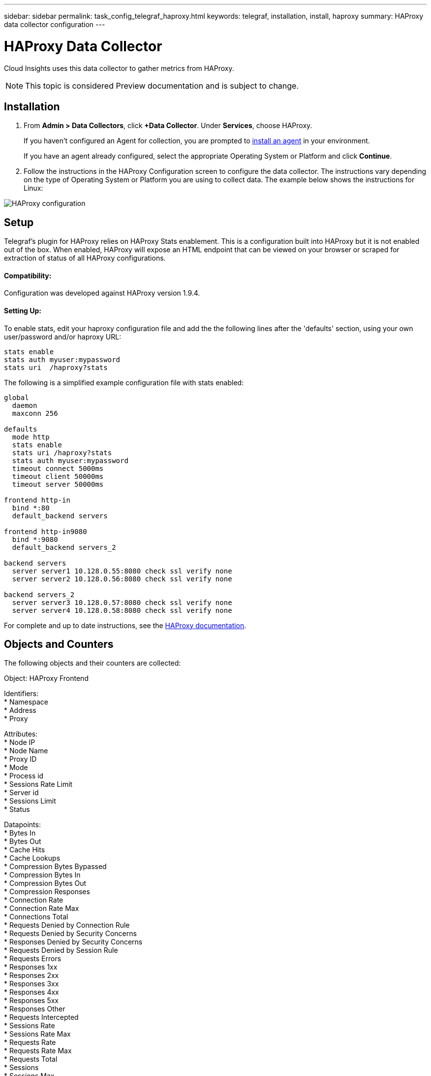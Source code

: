---
sidebar: sidebar
permalink: task_config_telegraf_haproxy.html
keywords: telegraf, installation, install, haproxy
summary: HAProxy data collector configuration
---

= HAProxy Data Collector

:toc: macro
:hardbreaks:
:toclevels: 1
:nofooter:
:icons: font
:linkattrs:
:imagesdir: ./media/

[.lead]
Cloud Insights uses this data collector to gather metrics from HAProxy.

NOTE: This topic is considered Preview documentation and is subject to change.

== Installation

. From *Admin > Data Collectors*, click *+Data Collector*. Under *Services*, choose HAProxy.
+
If you haven't configured an Agent for collection, you are prompted to link:task_config_telegraf_agent.html[install an agent] in your environment.
+
If you have an agent already configured, select the appropriate Operating System or Platform and click *Continue*.

. Follow the instructions in the HAProxy Configuration screen to configure the data collector. The instructions vary depending on the type of Operating System or Platform you are using to collect data. The example below shows the instructions for Linux:

image:HAProxyDCConfigLinux.png[HAProxy configuration]

== Setup

Telegraf's plugin for HAProxy relies on HAProxy Stats enablement. This is a configuration built into HAProxy but it is not enabled out of the box. When enabled, HAProxy will expose an HTML endpoint that can be viewed on your browser or scraped for extraction of status of all HAProxy configurations.

==== Compatibility:
Configuration was developed against HAProxy version 1.9.4.

==== Setting Up:

To enable stats, edit your haproxy configuration file and add the the following lines after the 'defaults' section, using your own user/password and/or haproxy URL:

----
stats enable
stats auth myuser:mypassword
stats uri  /haproxy?stats
----

The following is a simplified example configuration file with stats enabled:

----
global
  daemon
  maxconn 256
 
defaults
  mode http
  stats enable
  stats uri /haproxy?stats
  stats auth myuser:mypassword
  timeout connect 5000ms
  timeout client 50000ms
  timeout server 50000ms
 
frontend http-in
  bind *:80
  default_backend servers
 
frontend http-in9080
  bind *:9080
  default_backend servers_2
 
backend servers
  server server1 10.128.0.55:8080 check ssl verify none
  server server2 10.128.0.56:8080 check ssl verify none
 
backend servers_2  
  server server3 10.128.0.57:8080 check ssl verify none
  server server4 10.128.0.58:8080 check ssl verify none
----

For complete and up to date instructions, see the link:https://cbonte.github.io/haproxy-dconv/1.8/configuration.html#4-stats%20enable[HAProxy documentation].


== Objects and Counters

The following objects and their counters are collected:

Object: HAProxy Frontend

Identifiers: 
  * Namespace
  * Address
  * Proxy

Attributes: 
  * Node IP
  * Node Name
  * Proxy ID
  * Mode
  * Process id
  * Sessions Rate Limit
  * Server id
  * Sessions Limit
  * Status

Datapoints: 
  * Bytes In
  * Bytes Out
  * Cache Hits
  * Cache Lookups
  * Compression Bytes Bypassed
  * Compression Bytes In
  * Compression Bytes Out
  * Compression Responses
  * Connection Rate
  * Connection Rate Max
  * Connections Total
  * Requests Denied by Connection Rule
  * Requests Denied by Security Concerns
  * Responses Denied by Security Concerns
  * Requests Denied by Session Rule
  * Requests Errors
  * Responses 1xx
  * Responses 2xx
  * Responses 3xx
  * Responses 4xx
  * Responses 5xx
  * Responses Other
  * Requests Intercepted
  * Sessions Rate
  * Sessions Rate Max
  * Requests Rate
  * Requests Rate Max
  * Requests Total
  * Sessions
  * Sessions Max
  * Sessions Total
  * Requests Rewrites


Object: HAProxy Server

Identifiers: 
  * Namespace
  * Address
  * Proxy
  * Server

Attributes: 
  * Node IP
  * Node Name
  * Check Time to Finish
  * Check Fall Configuration
  * Check Health Value
  * Check Rise Configuration
  * Check Status
  * Proxy ID
  * Last Change Time
  * Last Session Time
  * Mode
  * Process id
  * Server id
  * Status
  * Weight

Datapoints: 
  * Active Servers
  * Backup Servers
  * Bytes In
  * Bytes Out
  * Check Downs
  * Check Fails
  * Client Aborts
  * Connections
  * Connection Average Time
  * Downtime Total
  * Denied Responses
  * Connection Errors
  * Response Errors
  * Responses 1xx
  * Responses 2xx
  * Responses 3xx
  * Responses 4xx
  * Responses 5xx
  * Responses Other
  * Server Selected Total
  * Queue Current
  * Queue Max
  * Queue Average Time
  * Sessions per Second
  * Sessions per Second Max
  * Connection Reuse
  * Response Time Average
  * Sessions
  * Sessions Max
  * Server Transfer Aborts
  * Sessions Total
  * Sessions Total Time Average
  * Requests Redispatches
  * Requests Retries
  * Requests Rewrites


Object: HAProxy Backend

Identifiers: 
  * Namespace
  * Address
  * Proxy

Attributes: 
  * Node IP
  * Node Name
  * Proxy ID
  * Last Change Time
  * Last Session Time
  * Mode
  * Process id
  * Server id
  * Sessions Limit
  * Status
  * Weight

Datapoints: 
  * Active Servers
  * Backup Servers
  * Bytes In
  * Bytes Out
  * Cache Hits
  * Cache Lookups
  * Check Downs
  * Client Aborts
  * Compression Bytes Bypassed
  * Compression Bytes In
  * Compression Bytes Out
  * Compression Responses
  * Connections
  * Connection Average Time
  * Downtime Total
  * Requests Denied by Security Concerns
  * Responses Denied by Security Concerns
  * Connection Errors
  * Response Errors
  * Responses 1xx
  * Responses 2xx
  * Responses 3xx
  * Responses 4xx
  * Responses 5xx
  * Responses Other
  * Server Selected Total
  * Queue Current
  * Queue Max
  * Queue Average Time
  * Sessions per Second
  * Sessions per Second Max
  * Requests Total
  * Connection Reuse
  * Response Time Average
  * Sessions
  * Sessions Max
  * Server Transfer Aborts
  * Sessions Total
  * Sessions Total Time Average
  * Requests Redispatches
  * Requests Retries
  * Requests Rewrites


== Troubleshooting

Additional information may be found from the link:concept_requesting_support.html[Support] page.

